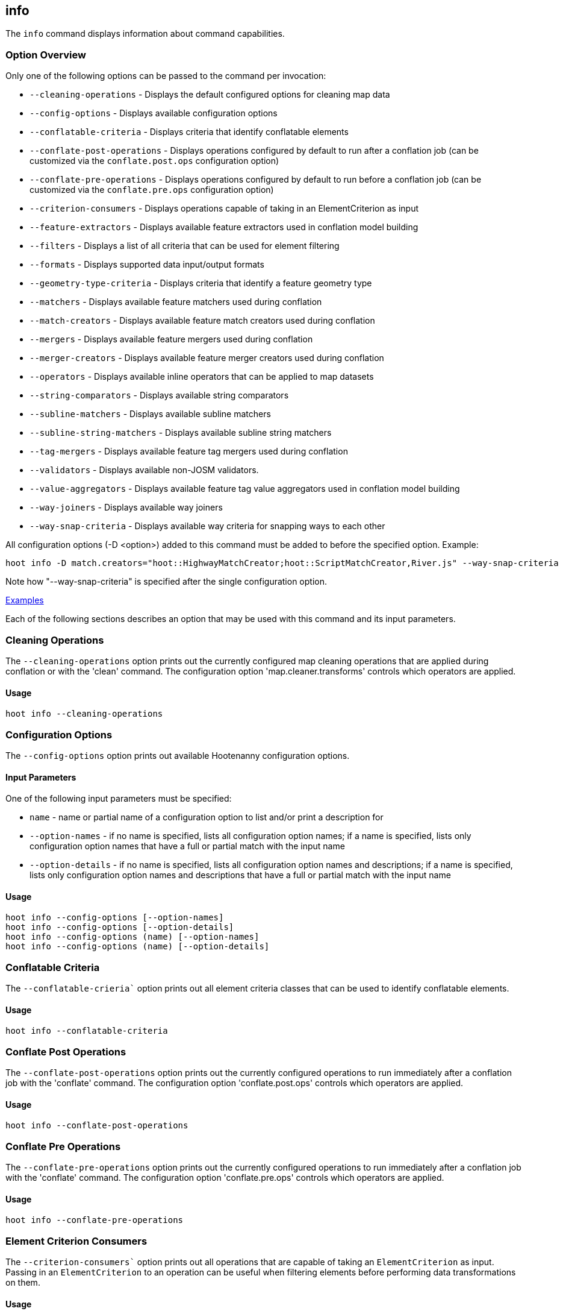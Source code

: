 [[info]]
== info

The `info` command displays information about command capabilities.

=== Option Overview

Only one of the following options can be passed to the command per invocation:

* `--cleaning-operations`      - Displays the default configured options for cleaning map data
* `--config-options`           - Displays available configuration options
* `--conflatable-criteria`     - Displays criteria that identify conflatable elements
* `--conflate-post-operations` - Displays operations configured by default to run after a conflation 
                                 job (can be customized via the `conflate.post.ops` configuration 
                                 option)
* `--conflate-pre-operations`  - Displays operations configured by default to run before a 
                                 conflation job (can be customized via the `conflate.pre.ops` 
                                 configuration option)
* `--criterion-consumers`      - Displays operations capable of taking in an ElementCriterion as 
                                 input
* `--feature-extractors`       - Displays available feature extractors used in conflation model 
                                 building
* `--filters`                  - Displays a list of all criteria that can be used for element 
                                 filtering
* `--formats`                  - Displays supported data input/output formats
* `--geometry-type-criteria`   - Displays criteria that identify a feature geometry type
* `--matchers`                 - Displays available feature matchers used during conflation
* `--match-creators`           - Displays available feature match creators used during conflation
* `--mergers`                  - Displays available feature mergers used during conflation
* `--merger-creators`          - Displays available feature merger creators used during conflation
* `--operators`                - Displays available inline operators that can be applied to map 
                                 datasets
* `--string-comparators`       - Displays available string comparators
* `--subline-matchers`         - Displays available subline matchers
* `--subline-string-matchers`  - Displays available subline string matchers
* `--tag-mergers`              - Displays available feature tag mergers used during conflation
* `--validators`               - Displays available non-JOSM validators.
* `--value-aggregators`        - Displays available feature tag value aggregators used in conflation 
                                 model building
* `--way-joiners`              - Displays available way joiners
* `--way-snap-criteria`        - Displays available way criteria for snapping ways to each other

All configuration options (-D <option>) added to this command must be added to before the specified 
option. Example:

--------
hoot info -D match.creators="hoot::HighwayMatchCreator;hoot::ScriptMatchCreator,River.js" --way-snap-criteria
--------

Note how "--way-snap-criteria" is specified after the single configuration option.

https://github.com/ngageoint/hootenanny/blob/master/docs/user/CommandLineExamples.asciidoc#metainfo[Examples]

Each of the following sections describes an option that may be used with this command and its input 
parameters.

=== Cleaning Operations

The `--cleaning-operations` option prints out the currently configured map cleaning operations that 
are applied during conflation or with the 'clean' command.  The configuration option 
'map.cleaner.transforms' controls which operators are applied.

==== Usage

--------------------------------------
hoot info --cleaning-operations
--------------------------------------

=== Configuration Options

The `--config-options` option prints out available Hootenanny configuration options.

==== Input Parameters

One of the following input parameters must be specified:

* `name`             - name or partial name of a configuration option to list and/or print a 
                       description for
* `--option-names`   - if no name is specified, lists all configuration option names; if a name is 
                       specified, lists only configuration option names that have a full or partial 
                       match with the input name
* `--option-details` - if no name is specified, lists all configuration option names and 
                       descriptions; if a name is specified, lists only configuration option names 
                       and descriptions that have a full or partial match with the input name

==== Usage

--------------------------------------
hoot info --config-options [--option-names]
hoot info --config-options [--option-details]
hoot info --config-options (name) [--option-names]
hoot info --config-options (name) [--option-details]
--------------------------------------

=== Conflatable Criteria

The `--conflatable-crieria`` option prints out all element criteria classes that can be used to
 identify conflatable elements.

==== Usage

--------------------------------------
hoot info --conflatable-criteria
--------------------------------------

=== Conflate Post Operations

The `--conflate-post-operations` option prints out the currently configured operations to run 
immediately after a conflation job with the 'conflate' command.  The configuration option 
'conflate.post.ops' controls which operators are applied.

==== Usage

--------------------------------------
hoot info --conflate-post-operations
--------------------------------------

=== Conflate Pre Operations

The `--conflate-pre-operations` option prints out the currently configured operations to run 
immediately after a conflation job with the 'conflate' command.  The configuration option 
'conflate.pre.ops' controls which operators are applied.

==== Usage

--------------------------------------
hoot info --conflate-pre-operations
--------------------------------------

=== Element Criterion Consumers

The `--criterion-consumers`` option prints out all operations that are capable of taking an 
`ElementCriterion` as input. Passing in an `ElementCriterion` to an operation can be useful when 
filtering elements before performing data transformations on them.

==== Usage

--------------------------------------
hoot info --criterion-consumers
--------------------------------------

=== Feature Extractors

The `--feature-extractors` option prints out available feature extractors that can be used when 
building a conflation model with manually matched map training data.

==== Usage

--------------------------------------
hoot info --feature-extractors
--------------------------------------

=== Filters

The `--filters`` option prints out all the element criteria classes, which are a subset of what is 
displayed with the `--operators` option. Element criteria can be used to filter elements during a 
conversion or conflation job.

==== Usage

--------------------------------------
hoot info --filters
--------------------------------------

=== Formats

The `--formats` option prints out supported data formats. 

The --input-bounded sub-option prints out input formats that support bounded reads with the `bounds`
configuration option.

==== Usage

--------------------------------------
hoot info --formats [--input] [--input-bounded] [--input-streamable] [--ogr] [--output] [--output-streamable]
--------------------------------------

=== Geometry Type Criteria

The `--geometry-type-crieria`` option prints out all element criteria classes that can be used to 
identify an element's geometry.

==== Usage

--------------------------------------
hoot info --geometry-type-crieria
--------------------------------------

=== Matchers

The `--matchers` option prints out available conflate matchers that may be applied when conflating 
data. Matchers contain the criteria to match a specific pair of features

==== Usage

--------------------------------------
hoot info --matchers
--------------------------------------

=== Match Creators

The `--match-creators` option prints out available conflate match creators that may be applied when 
conflating data. Match Creators are responsible for spawning matchers.

==== Usage

--------------------------------------
hoot info --match-creators
--------------------------------------

=== Mergers

The `--mergers` option prints out available conflate mergers that may be applied when conflating 
data. Mergers are created to merge a feature pair supported by a corresponding matcher.

==== Usage

--------------------------------------
hoot info --mergers
--------------------------------------

=== Merger Creators

The `--merger-creators` option prints out available conflate merger creators that may be applied 
when conflating data. Merger Creators are responsible for spawning mergers.

==== Usage

--------------------------------------
hoot info --merger-creators
--------------------------------------

=== Operators

The `--operators` option prints out available inline operators that can be applied to map data in a 
Hootenanny command. Map operators can be criterion, operations, or visitors.

* An example of an operation is DuplicateWayRemover, which removes all duplicate ways from a map.
* An example of a criterion is NodeCriterion, which acts as a filter to return all nodes in a map.
* An example of a visitor is RemoveTagsVisitor, which removes selected tags from features in a map.

==== Usage

--------------------------------------
hoot info --operators
--------------------------------------

=== Subline Matchers

The `--subline-matchers` option prints out available subline matchers that determine which method of 
line matching is used during conflation.

==== Usage

--------------------------------------
hoot info --subline-matchers
--------------------------------------

=== Subline String Matchers

The `--subline-string-matchers` option prints out available subline string matchers that determine 
which method of multilinestring matching is used during conflation.

==== Usage

--------------------------------------
hoot info --subline-string-matchers
--------------------------------------

=== String Comparators

The `--string-comparators` option prints out available string comparators that can be used during 
conflation when comparing tag string values.

==== Usage

--------------------------------------
hoot info --string-comparators
--------------------------------------

=== Tag Mergers

The `--tag-mergers` option prints out available tag mergers that may be applied when conflating
 data.

==== Usage

--------------------------------------
hoot info --tag-mergers
--------------------------------------

=== Validators

The `--validators` option prints out available Hootenanny validators that can be used to validate 
data. To also see JOSM validators, run `validate --validators` (must be configured `--with-josm`).

==== Usage

--------------------------------------
hoot info --validators
--------------------------------------

=== Value Aggregators

The `--value-aggregators` option prints out available tag value aggregation methods that can be used 
when building a conflation model with manually matched map training data.

==== Usage

--------------------------------------
hoot info --value-aggregators
--------------------------------------

=== Way Joiners

The `--way-joiners` option prints out all way joiner class implementations that may either be used 
independently or in conjunction with the OsmMapOperation, `WayJoinerOp`.

==== Usage

--------------------------------------
hoot info --way-joiners
--------------------------------------

=== Way Snap Criteria

The `--way-snap-criteria` option prints out all criterion class implementations that may used with 
`UnconnectedWaySnapper`to filter the types of ways that are snapped to each other. The list is 
restricted to a criterion that will snap all feature types (LinearCriterion) or criteria that are 
both conflatable and represent linear geometry types (e.g. HighwayCriterion). Unlike most other 
`info` options this prints out a delimited list of class names only with no descriptions. 
Optionally, this command call takes in the `match.creators` configuration option to determine the 
appropriate list of criterion that goes with a specific set of matchers. If `match.creators` is not 
passed in, then a list with all available snapping criteria are returned. The list of available
 matchers can be obtained with `hoot info --match-creators`.

==== Usage

--------------------------------------
hoot info --way-snap-criteria
--------------------------------------

